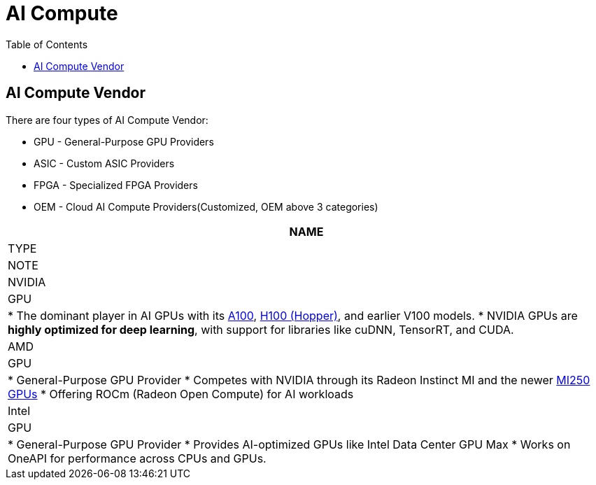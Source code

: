 = AI Compute
:toc: manual

== AI Compute Vendor

There are four types of AI Compute Vendor:

* GPU - General-Purpose GPU Providers
* ASIC - Custom ASIC Providers
* FPGA - Specialized FPGA Providers
* OEM - Cloud AI Compute Providers(Customized, OEM above 3 categories)

[cols="2,2m5a"]
|===
|NAME |TYPE| NOTE

|NVIDIA
|GPU
|
* The dominant player in AI GPUs with its link:https://www.nvidia.com/en-sg/data-center/a100/[A100], link:https://www.nvidia.com/en-sg/data-center/h100/[H100 (Hopper)], and earlier V100 models.
* NVIDIA GPUs are *highly optimized for deep learning*, with support for libraries like cuDNN, TensorRT, and CUDA.

|AMD
|GPU
|
* General-Purpose GPU Provider
* Competes with NVIDIA through its Radeon Instinct MI and the newer link:https://www.amd.com/en/products/accelerators/instinct/mi200/mi250.html[MI250 GPUs]
* Offering ROCm (Radeon Open Compute) for AI workloads

|Intel
|GPU
|
* General-Purpose GPU Provider
* Provides AI-optimized GPUs like Intel Data Center GPU Max
* Works on OneAPI for performance across CPUs and GPUs.

|===
